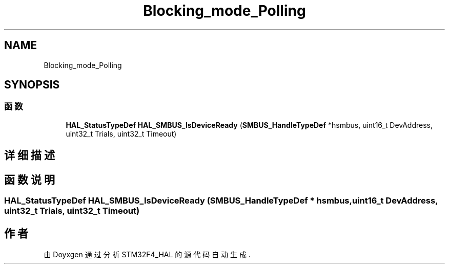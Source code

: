 .TH "Blocking_mode_Polling" 3 "2020年 八月 7日 星期五" "Version 1.24.0" "STM32F4_HAL" \" -*- nroff -*-
.ad l
.nh
.SH NAME
Blocking_mode_Polling
.SH SYNOPSIS
.br
.PP
.SS "函数"

.in +1c
.ti -1c
.RI "\fBHAL_StatusTypeDef\fP \fBHAL_SMBUS_IsDeviceReady\fP (\fBSMBUS_HandleTypeDef\fP *hsmbus, uint16_t DevAddress, uint32_t Trials, uint32_t Timeout)"
.br
.in -1c
.SH "详细描述"
.PP 

.SH "函数说明"
.PP 
.SS "\fBHAL_StatusTypeDef\fP HAL_SMBUS_IsDeviceReady (\fBSMBUS_HandleTypeDef\fP * hsmbus, uint16_t DevAddress, uint32_t Trials, uint32_t Timeout)"

.SH "作者"
.PP 
由 Doyxgen 通过分析 STM32F4_HAL 的 源代码自动生成\&.
